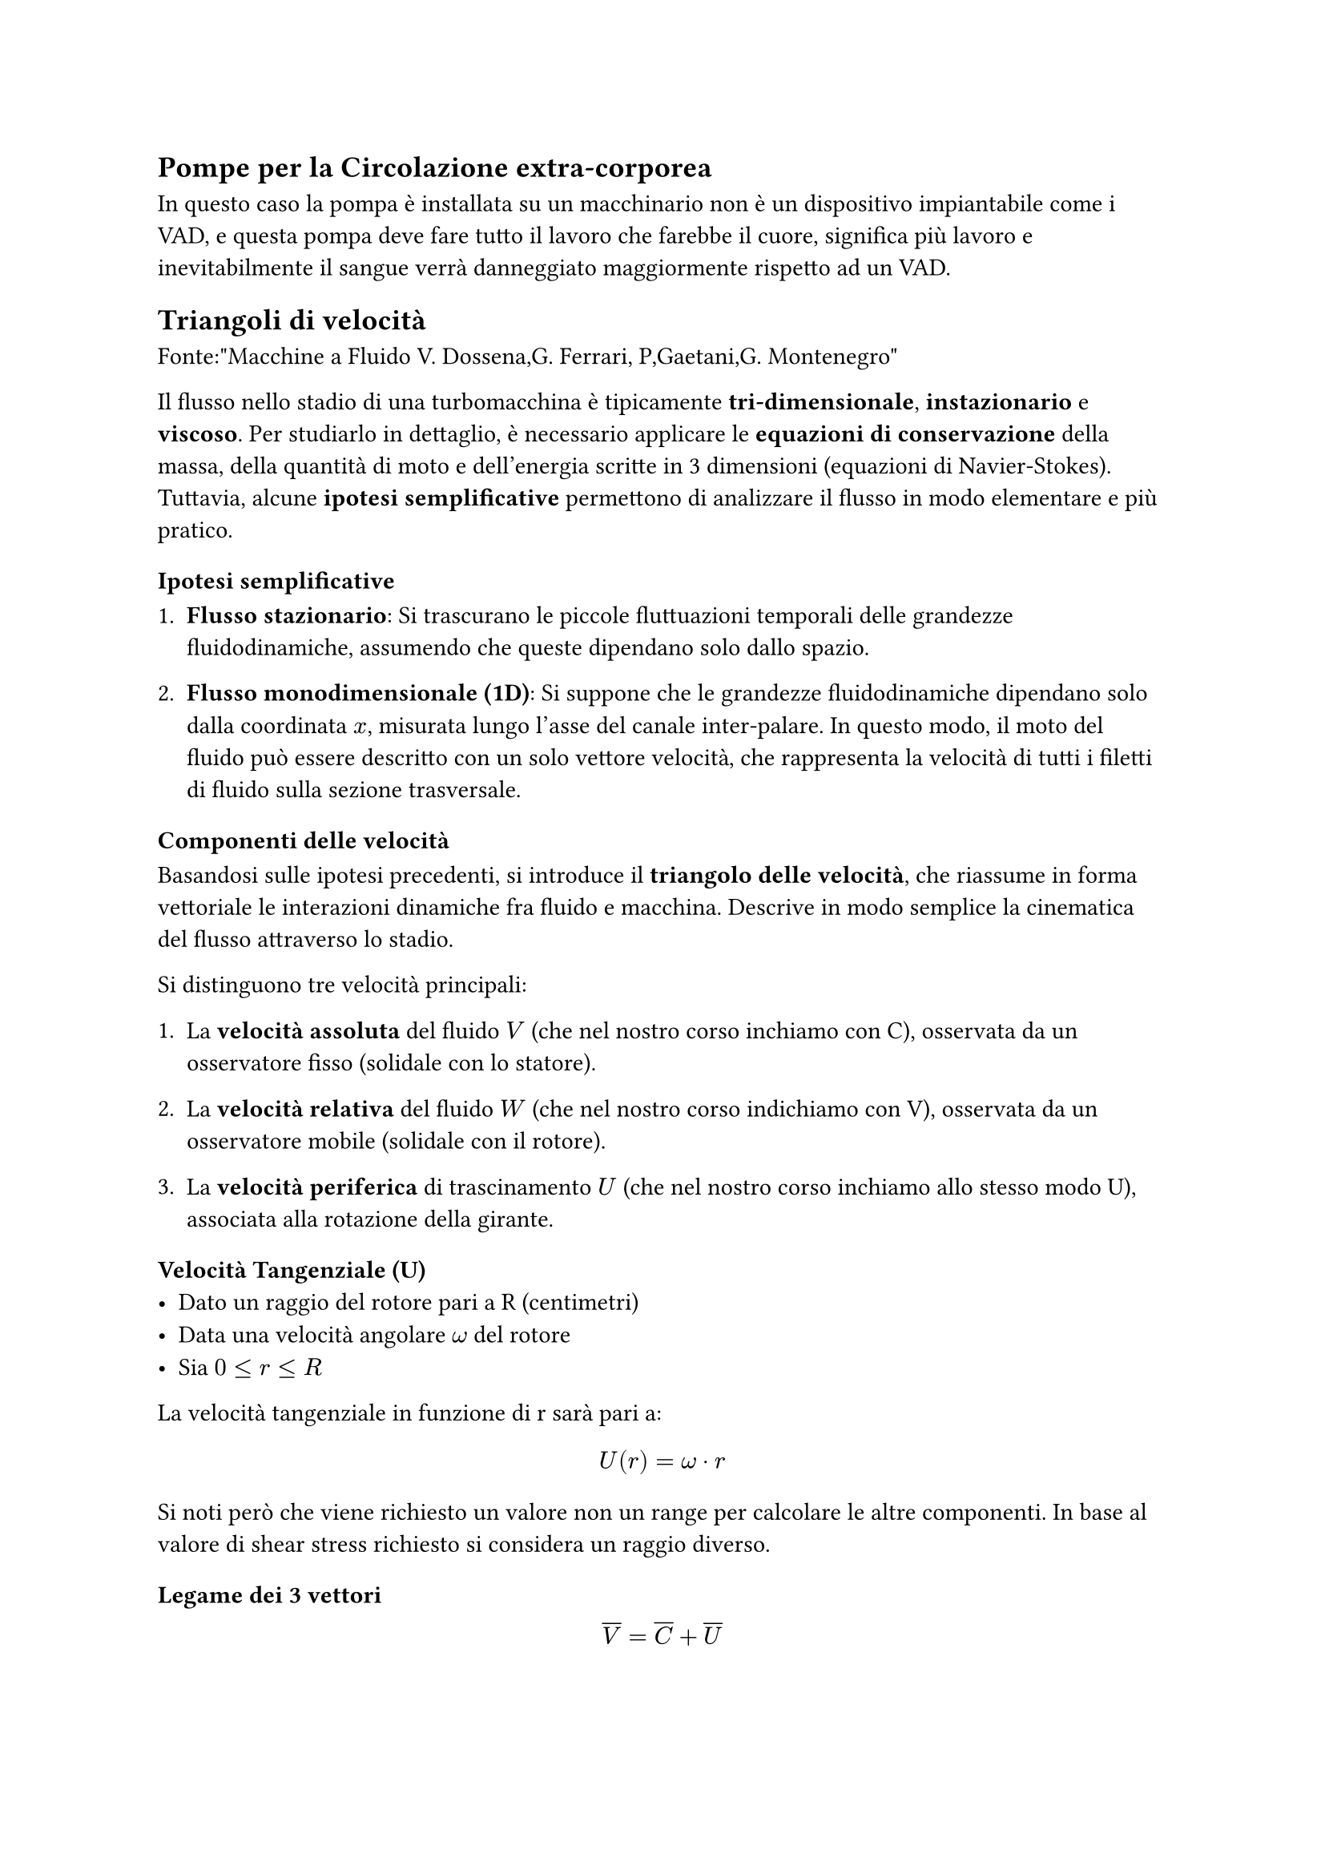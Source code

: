== Pompe per la Circolazione extra-corporea
In questo caso la pompa è installata su un macchinario non è un dispositivo impiantabile come i VAD, e questa pompa deve fare tutto il lavoro che farebbe il cuore, significa più lavoro e inevitabilmente il sangue verrà danneggiato maggiormente rispetto ad un VAD.



== Triangoli di velocità
Fonte:"Macchine a Fluido V. Dossena,G. Ferrari, P,Gaetani,G. Montenegro"


Il flusso nello stadio di una turbomacchina è tipicamente *tri-dimensionale*, *instazionario* e *viscoso*. Per studiarlo in dettaglio, è necessario applicare le *equazioni di conservazione* della massa, della quantità di moto e dell'energia scritte in 3 dimensioni (equazioni di Navier-Stokes). 
Tuttavia, alcune *ipotesi semplificative* permettono di analizzare il flusso in modo elementare e più pratico.

=== Ipotesi semplificative

1. *Flusso stazionario*: Si trascurano le piccole fluttuazioni temporali delle grandezze fluidodinamiche, assumendo che queste dipendano solo dallo spazio.

2. *Flusso monodimensionale (1D)*: Si suppone che le grandezze fluidodinamiche dipendano solo dalla coordinata $x$, misurata lungo l’asse del canale inter-palare. In questo modo, il moto del fluido può essere descritto con un solo vettore velocità, che rappresenta la velocità di tutti i filetti di fluido sulla sezione trasversale.


=== Componenti delle velocità

Basandosi sulle ipotesi precedenti, si introduce il *triangolo delle velocità*, che riassume in forma vettoriale le interazioni dinamiche fra fluido e macchina. Descrive in modo semplice la cinematica del flusso attraverso lo stadio.

Si distinguono tre velocità principali:
1. La *velocità assoluta* del fluido $V$ (che nel nostro corso inchiamo con C), osservata da un osservatore fisso (solidale con lo statore).

2. La *velocità relativa* del fluido $W$ (che nel nostro corso indichiamo con V), osservata da un osservatore mobile (solidale con il rotore).

3. La *velocità periferica* di trascinamento $U$ (che nel nostro corso inchiamo allo stesso modo U), associata alla rotazione della girante.


=== Velocità Tangenziale (U)
- Dato un raggio del rotore pari a R (centimetri)
- Data una velocità angolare $omega$ del rotore
- Sia $ 0 <= r <= R$
La velocità tangenziale in funzione di r sarà pari a:
$
U(r) = omega dot r
$
Si noti però che viene richiesto un valore non un range per calcolare le altre componenti. In base al valore di shear stress richiesto si considera un raggio diverso.


=== Legame dei 3 vettori
$
overline(V) = overline(C) + overline(U)
$

